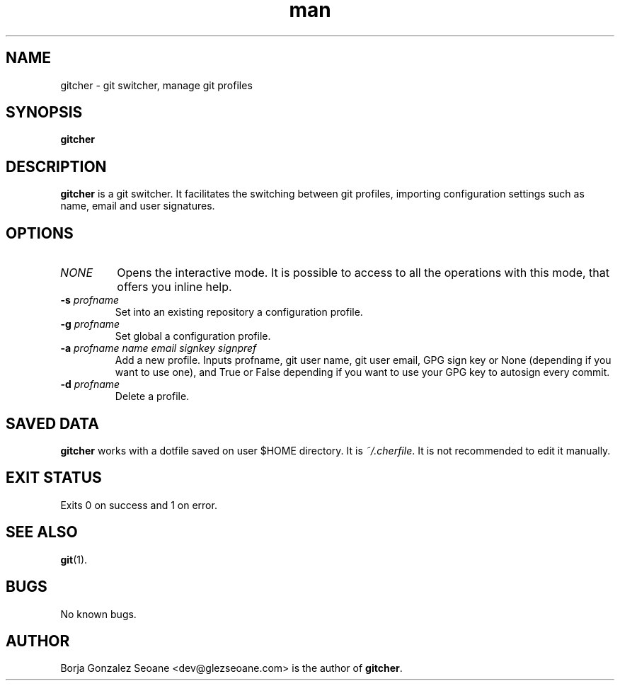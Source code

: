 .\" Manpage for gitcher.
.\" Contact dev@glezseoane.com to any requirement.
.TH man 1 "4 Feb 2018" "0.1a0" "gitcher man page"
.SH NAME
gitcher \- git switcher, manage git profiles
.SH SYNOPSIS
\fBgitcher\fR
.SH DESCRIPTION
\fBgitcher\fR is a git switcher. It facilitates the switching between git profiles, importing configuration settings such as name, email and user signatures.
.SH OPTIONS
.IP "\fINONE\fR"
Opens the interactive mode. It is possible to access to all the operations with this mode, that offers you inline help.
.IP "\fB\-s\fR \fIprofname\fR"
Set into an existing repository a configuration profile.
.IP "\fB\-g\fR \fIprofname\fR"
Set global a configuration profile.
.IP "\fB\-a\fR \fIprofname\fR \fIname\fR \fIemail\fR \fIsignkey\fR \fIsignpref\fR
Add a new profile. Inputs profname, git user name, git user email, GPG sign key or None (depending if you want to use one), and True or False depending if you want to use your GPG key to autosign every commit.
.IP "\fB\-d\fR \fIprofname\fR"
Delete a profile.
.SH SAVED DATA
\fBgitcher\fR works with a dotfile saved on user $HOME directory. It is \fI~/.cherfile\fR. It is not recommended to edit it manually.
.SH EXIT STATUS
Exits 0 on success and 1 on error.
.SH SEE ALSO
\fBgit\fR(1).
.SH BUGS
No known bugs.
.SH AUTHOR
Borja Gonzalez Seoane <dev@glezseoane.com> is the author of \fBgitcher\fR.